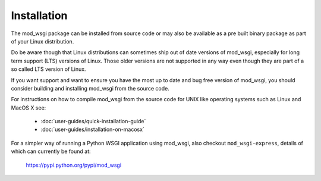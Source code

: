 ============
Installation
============

The mod_wsgi package can be installed from source code or may also be
available as a pre built binary package as part of your Linux distribution.

Do be aware though that Linux distributions can sometimes ship out of date
versions of mod_wsgi, especially for long term support (LTS) versions of Linux.
Those older versions are not supported in any way even though they are part of a
so called LTS version of Linux.

If you want support and want to ensure you have the most up to date and
bug free version of mod_wsgi, you should consider building and installing
mod_wsgi from the source code.

For instructions on how to compile mod_wsgi from the source code for UNIX like
operating systems such as Linux and MacOS X see:

  * :doc:`user-guides/quick-installation-guide`
  * :doc:`user-guides/installation-on-macosx`

For a simpler way of running a Python WSGI application using mod_wsgi, also
checkout ``mod_wsgi-express``, details of which can currently be found at:

   https://pypi.python.org/pypi/mod_wsgi
